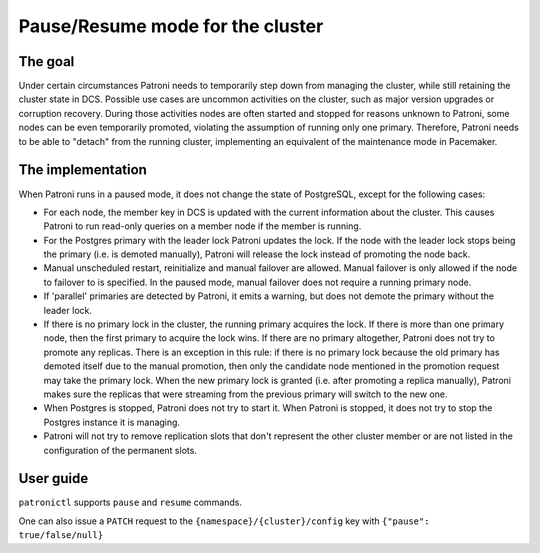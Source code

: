 .. _pause:

Pause/Resume mode for the cluster
=================================

The goal
--------

Under certain circumstances Patroni needs to temporarily step down from managing the cluster, while still retaining the cluster state in DCS. Possible use cases are uncommon activities on the cluster, such as major version upgrades or corruption recovery. During those activities nodes are often started and stopped for reasons unknown to Patroni, some nodes can be even temporarily promoted, violating the assumption of running only one primary. Therefore, Patroni needs to be able to "detach" from the running cluster, implementing an equivalent of the maintenance mode in Pacemaker.



The implementation
------------------

When Patroni runs in a paused mode, it does not change the state of PostgreSQL, except for the following cases:

- For each node, the member key in DCS is updated with the current information about the cluster. This causes Patroni to run read-only queries on a member node if the member is running.

- For the Postgres primary with the leader lock Patroni updates the lock. If the node with the leader lock stops being the primary (i.e. is demoted manually), Patroni will release the lock instead of promoting the node back.

- Manual unscheduled restart, reinitialize and manual failover are allowed. Manual failover is only allowed if the node to failover to is specified. In the paused mode, manual failover does not require a running primary node.

- If 'parallel' primaries are detected by Patroni, it emits a warning, but does not demote the primary without the leader lock.

- If there is no primary lock in the cluster, the running primary acquires the lock. If there is more than one primary node, then the first primary to acquire the lock wins. If there are no primary altogether, Patroni does not try to promote any replicas. There is an exception in this rule: if there is no primary lock because the old primary has demoted itself due to the manual promotion, then only the candidate node mentioned in the promotion request may take the primary lock. When the new primary lock is granted (i.e. after promoting a replica manually), Patroni makes sure the replicas that were streaming from the previous primary will switch to the new one.

- When Postgres is stopped, Patroni does not try to start it. When Patroni is stopped, it does not try to stop the Postgres instance it is managing.

- Patroni will not try to remove replication slots that don't represent the other cluster member or are not listed in the configuration of the permanent slots.

User guide
----------

``patronictl`` supports ``pause`` and ``resume`` commands.

One can also issue a ``PATCH`` request to the ``{namespace}/{cluster}/config`` key with ``{"pause": true/false/null}``
